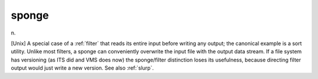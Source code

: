 .. _sponge:

============================================================
sponge
============================================================

n\.

[Unix] A special case of a :ref:`filter` that reads its entire input before writing any output; the canonical example is a sort utility.
Unlike most filters, a sponge can conveniently overwrite the input file with the output data stream.
If a file system has versioning (as ITS did and VMS does now) the sponge/filter distinction loses its usefulness, because directing filter output would just write a new version.
See also :ref:`slurp`\.

